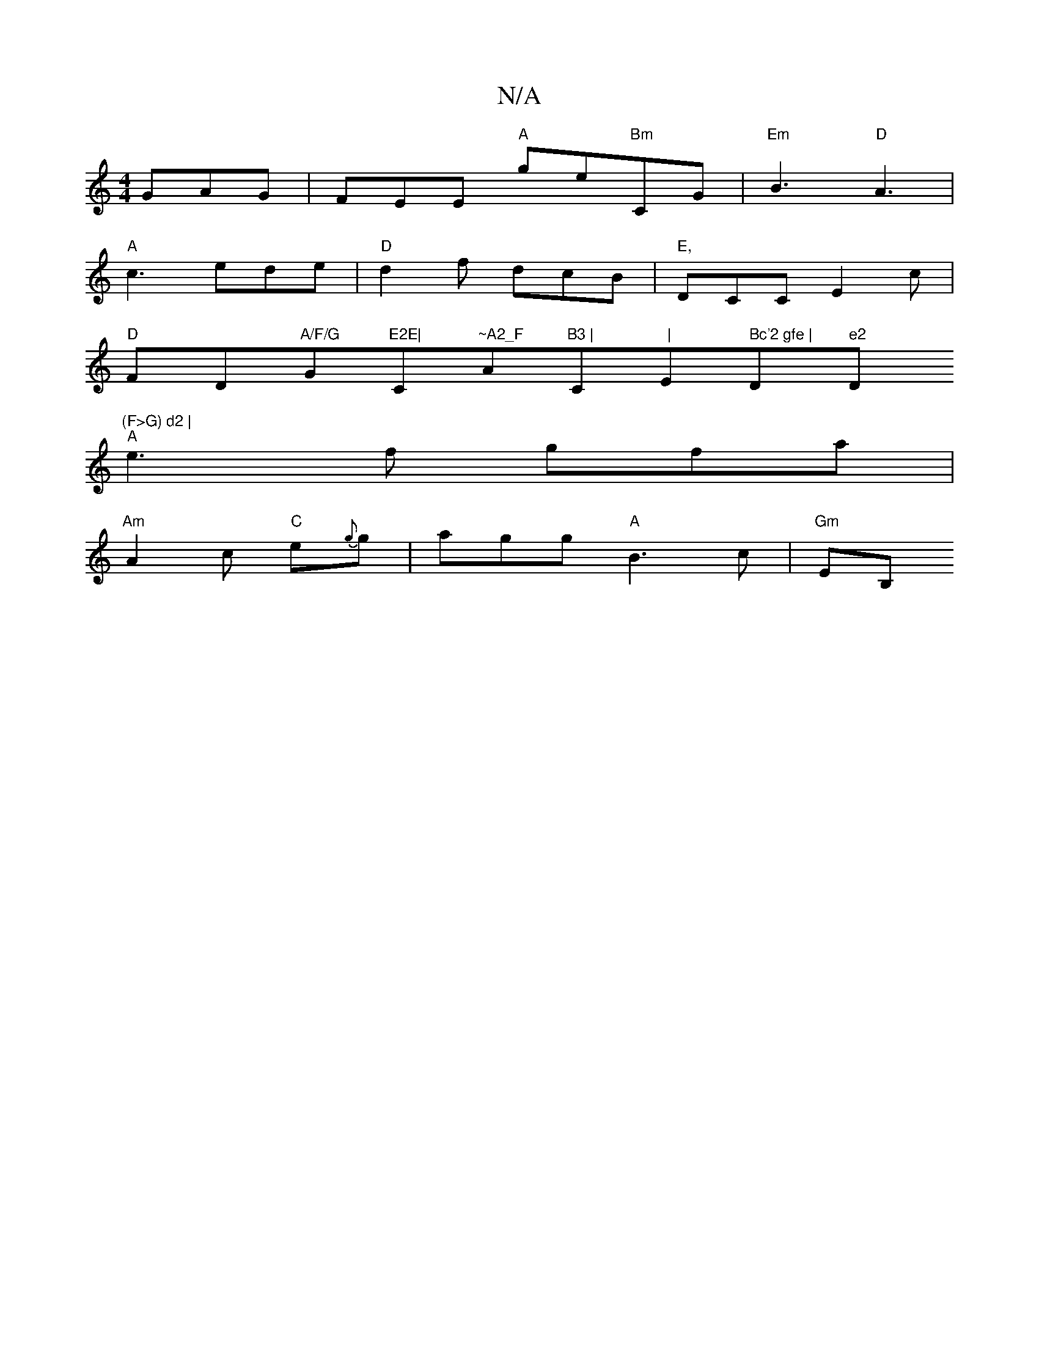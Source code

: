 X:1
T:N/A
M:4/4
R:N/A
K:Cmajor
GAG|FEE "A"mge"Bm"CG|"Em"B3 "D"A3 |
"A"c3 ede|"D"d2f dcB|"E,"DCC E2c|
"D"FD"A/F/G "G"E2E|"C"~A2_F "Am"B3 |"C" |"Em" Bc'2 gfe | "D" e2 "D"(F>G) d2 |
"A"e3f gfa|
"Am"A2 c "C"e{g}g | agg "A"B3 c|"Gm"EB,=